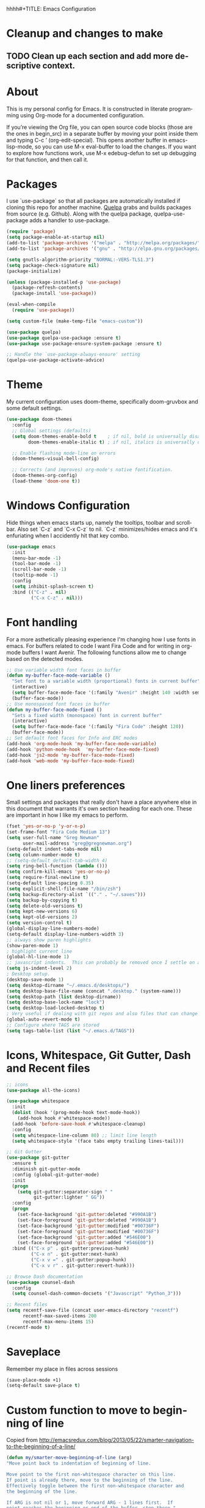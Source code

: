 hhhh#+TITLE: Emacs Configuration
#+LANGUAGE:  en
#+AUTHOR: Greg Newman
#+EMAIL: greg@gregnewman.org
#+BABEL: :cache yes
#+PROPERTY: header-args :tangle yes
#+OPTIONS:   H:3 num:t   toc:3 \n:nil @:t ::t |:t ^:nil -:t f:t *:t <:nil
#+OPTIONS:   TeX:t LaTeX:nil skip:nil d:nil todo:t pri:nil tags:not-in-toc
#+OPTIONS:   author:t creator:t timestamp:t email:t
#+DESCRIPTION: My configs for emacs and orgmode
#+KEYWORDS:  org-mode Emacs organization GTD getting-things-done git
#+INFOJS_OPT: view:nil toc:t ltoc:t mouse:underline buttons:0 path:http://orgmode.org/org-info.js
#+EXPORT_SELECT_TAGS: export
#+EXPORT_EXCLUDE_TAGS: noexport

* Cleanup and changes to make
** TODO Clean up each section and add more descriptive context.
* About
  This is my personal config for Emacs.  It is constructed in literate programming using Org-mode for a documented configuration.

  If you’re viewing the Org file, you can open source code blocks (those are the ones in begin_src) in a separate buffer by moving your point inside them and
  typing C-c ’ (org-edit-special). This opens another buffer in emacs-lisp-mode, so you can use M-x eval-buffer to load the changes. If you want to explore how
  functions work, use M-x edebug-defun to set up debugging for that function, and then call it.

* Packages
   I use `use-package` so that all packages are automatically installed if cloning this repo for another machine. [[https://github.com/quelpa/quelpa][Quelpa]] grabs and builds packages from source (e.g. Github). Along with the quelpa package, quelpa-use-package adds a handler to use-package.

   #+BEGIN_SRC emacs-lisp
   (require 'package)
   (setq package-enable-at-startup nil)
   (add-to-list 'package-archives '("melpa" . "http://melpa.org/packages/"))
   (add-to-list 'package-archives '("gnu" . "http://elpa.gnu.org/packages/"))

   (setq gnutls-algorithm-priority "NORMAL:-VERS-TLS1.3")
   (setq package-check-signature nil)
   (package-initialize)

   (unless (package-installed-p 'use-package)
     (package-refresh-contents)
     (package-install 'use-package))

   (eval-when-compile
     (require 'use-package))

   (setq custom-file (make-temp-file "emacs-custom"))

   (use-package quelpa)
   (use-package quelpa-use-package :ensure t)
   (use-package use-package-ensure-system-package :ensure t)

   ;; Handle the `use-package-always-ensure' setting
   (quelpa-use-package-activate-advice)
   #+END_SRC

* Theme
   My current configuration uses doom-theme, specifically doom-gruvbox and some default settings.

   #+BEGIN_SRC emacs-lisp
     (use-package doom-themes
       :config
       ;; Global settings (defaults)
       (setq doom-themes-enable-bold t    ; if nil, bold is universally disabled
             doom-themes-enable-italic t) ; if nil, italics is universally disabled

       ;; Enable flashing mode-line on errors
       (doom-themes-visual-bell-config)

       ;; Corrects (and improves) org-mode's native fontification.
       (doom-themes-org-config)
       (load-theme 'doom-one t))
   #+end_src

* Windows Configuration
  Hide things when emacs starts up, namely the tooltips, toolbar and scrollbar.
  Also set `C-z` and `C-x C-z` to nil.  `C-z` minimizes/hides emacs and it's enfuriating when I accidently hit that key combo.

  #+BEGIN_SRC emacs-lisp
    (use-package emacs
      :init
      (menu-bar-mode -1)
      (tool-bar-mode -1)
      (scroll-bar-mode -1)
      (tooltip-mode -1)
      :config
      (setq inhibit-splash-screen t)
      :bind (("C-z" . nil)
             ("C-x C-z" . nil)))
  #+end_src

* Font handling
  For a more asthetically pleasing experience I'm changing how I use fonts in emacs.  For buffers related to code I want Fira Code and for writing in org-mode buffers I want Avenir.  The following functions allow me to change based on the detected modes.

  #+BEGIN_SRC emacs-lisp
    ;; Use variable width font faces in buffer
    (defun my-buffer-face-mode-variable ()
      "Set font to a variable width (proportional) fonts in current buffer"
      (interactive)
      (setq buffer-face-mode-face '(:family "Avenir" :height 140 :width semi-condensed))
      (buffer-face-mode))
    ;; Use monospaced font faces in buffer
    (defun my-buffer-face-mode-fixed ()
      "Sets a fixed width (monospace) font in current buffer"
      (interactive)
      (setq buffer-face-mode-face '(:family "Fira Code" :height 120))
      (buffer-face-mode))
    ;; Set default font faces for Info and ERC modes
    (add-hook 'org-mode-hook 'my-buffer-face-mode-variable)
    (add-hook 'python-mode-hook  'my-buffer-face-mode-fixed)
    (add-hook 'js2-mode 'my-buffer-face-mode-fixed)
    (add-hook 'web-mode 'my-buffer-face-mode-fixed)
  #+end_src

* One liners preferences

  Small settings and packages that really don't have a place anywhere else in this document that warrants it's own section heading for each one.
  These are important in how I like my emacs to perform.

  #+BEGIN_SRC emacs-lisp
    (fset 'yes-or-no-p 'y-or-n-p)
    (set-frame-font "Fira Code Medium 13")
    (setq user-full-name "Greg Newman"
          user-mail-address "greg@gregnewman.org")
    (setq-default indent-tabs-mode nil)
    (setq column-number-mode t)
    ;; (setq-default default-tab-width 4)
    (setq ring-bell-function (lambda ()))
    (setq confirm-kill-emacs 'yes-or-no-p)
    (setq require-final-newline t)
    (setq-default line-spacing 0.35)
    (setq explicit-shell-file-name "/bin/zsh")
    (setq backup-directory-alist `(("." . "~/.saves")))
    (setq backup-by-copying t)
    (setq delete-old-versions t)
    (setq kept-new-versions 6)
    (setq kept-old-versions 2)
    (setq version-control t)
    (global-display-line-numbers-mode)
    (setq-default display-line-numbers-width 3)
    ;; always show paren highlights
    (show-paren-mode 1)
    ; highlight current line
    (global-hl-line-mode 1)
    ;; javascript indents.  This can probably be removed once I settle on a "good" js config
    (setq js-indent-level 2)
    ; Desktop setup.
    (desktop-save-mode 1)
    (setq desktop-dirname "~/.emacs.d/desktops/")
    (setq desktop-base-file-name (concat ".desktop." (system-name)))
    (setq desktop-path (list desktop-dirname))
    (setq desktop-base-lock-name "lock")
    (setq desktop-load-locked-desktop t)
    ; Very useful if dealing with git repos and also files that can change from Dropbox
    (global-auto-revert-mode t)
    ;; Configure where TAGS are stored
    (setq tags-table-list (list "~/.emacs.d/TAGS"))
   #+end_src

* Icons, Whitespace, Git Gutter, Dash and Recent files
   #+BEGIN_SRC emacs-lisp
     ;; icons
     (use-package all-the-icons)

     (use-package whitespace
       :init
       (dolist (hook '(prog-mode-hook text-mode-hook))
         (add-hook hook #'whitespace-mode))
       (add-hook 'before-save-hook #'whitespace-cleanup)
       :config
       (setq whitespace-line-column 80) ;; limit line length
       (setq whitespace-style '(face tabs empty trailing lines-tail)))

     ;; Git Gutter
     (use-package git-gutter
       :ensure t
       :diminish git-gutter-mode
       :config (global-git-gutter-mode)
       :init
       (progn
         (setq git-gutter:separator-sign " "
               git-gutter:lighter " GG"))
       :config
       (progn
         (set-face-background 'git-gutter:deleted "#990A1B")
         (set-face-foreground 'git-gutter:deleted "#990A1B")
         (set-face-background 'git-gutter:modified "#00736F")
         (set-face-foreground 'git-gutter:modified "#00736F")
         (set-face-background 'git-gutter:added "#546E00")
         (set-face-foreground 'git-gutter:added "#546E00"))
       :bind (("C-x p" . git-gutter:previous-hunk)
              ("C-x n" . git-gutter:next-hunk)
              ("C-x v =" . git-gutter:popup-hunk)
              ("C-x v r" . git-gutter:revert-hunk)))

     ;; Browse Dash documentation
     (use-package counsel-dash
       :config
       (setq counsel-dash-common-docsets '("Javascript" "Python_3")))

     ;; Recent files
     (setq recentf-save-file (concat user-emacs-directory "recentf")
           recentf-max-saved-items 200
           recentf-max-menu-items 15)
     (recentf-mode t)
   #+end_src

* Saveplace
   Remember my place in files across sessions

   #+BEGIN_SRC emacs-lisp
   (save-place-mode +1)
   (setq-default save-place t)
   #+end_src

* Custom function to move to beginning of line
     Copied from http://emacsredux.com/blog/2013/05/22/smarter-navigation-to-the-beginning-of-a-line/

     #+BEGIN_SRC emacs-lisp
     (defun my/smarter-move-beginning-of-line (arg)
     "Move point back to indentation of beginning of line.

     Move point to the first non-whitespace character on this line.
     If point is already there, move to the beginning of the line.
     Effectively toggle between the first non-whitespace character and
     the beginning of the line.

     If ARG is not nil or 1, move forward ARG - 1 lines first.  If
     point reaches the beginning or end of the buffer, stop there."
      (interactive "^p")
      (setq arg (or arg 1))

      ;; Move lines first
      (when (/= arg 1)
        (let ((line-move-visual nil))
          (forward-line (1- arg))))

      (let ((orig-point (point)))
        (back-to-indentation)
        (when (= orig-point (point))
          (move-beginning-of-line 1))))

      ;; remap C-a to `smarter-move-beginning-of-line'
      (global-set-key [remap move-beginning-of-line]
                      'my/smarter-move-beginning-of-line)
   #+end_src
* Which-key
  I forget bindings for modes I don't use regularly. Which-key provides nice reminders.

  #+BEGIN_SRC emacs-lisp
  (use-package which-key
    :ensure t
    :init
    (which-key-mode)
    :config
    (which-key-setup-side-window-right-bottom)
    (setq which-key-sort-order 'which-key-key-order-alpha
      which-key-side-window-max-width 0.33
      which-key-idle-delay 0.5)
    :diminish which-key-mode)

  (provide 'init-which-key)
  #+end_src
* Org-mode
  [[https://gettingthingsdone.com/][Getting Things Done]] (GTD), is a grouping of productivity processes following five basic principles.

  * Capture - Everything in your mind needs to be captured because your mind is "a horrible office".  This is typically the inbox.org file in my setup but is also done in analog notebooks, email and voice memos.
  * Clarify - Every task that doesn't take two minutes to do should be broken down into actionable tasks that simplify the larger scope of the project.
  * Organize - All projects and next actions are organized into areas, assigned due dates if needed, prioritized and effort estimates added to them.  If the tasks/projects are not something to do right now they are still organized for later consumption.  Anything that needs to be on the calendar should be added but keep the calendar sacred.  Calendars should only be for appointments or hard-carved blocks of time.
  * Reviews - Reviews should be handled on a regular basis.  I do a daily review of what should be the priorities for the day but I also do weekly and monthly reviews to keep my systems from getting stale and/or stuck.
  * Engage - Choose the next action and get to work.

  As a software craftsman I spend my days in Emacs. [[https://orgmode.org/][Orgmode]] is a perfect solution for keeping me honest with my system(s) and having it ready at a keystroke.  My files are plain text files with the .org extenstion and synced between my laptops and mobile devices using Dropbox.

  My org file structure is as follows:
  * gtd.org - Where my personal areas live. Personal, Finance, House, Cars, Wife, Dog, etc.
  * books.org - A record of the books I read and related notes.
  * classical_guitar.org - This file tracks my course work for the classical guitar school and my studies.
  * computer.org - Notes related to my Linux setup and the programming languages I use.
  * daybook.org - A living notebook that I append to during the day with notes about projects or KI's
  * learning.org - any courses I take, typically CS related live here.
  * reviews.org - I use templates to guide the daily, weekly and monthly reviews.  The results of those are in this file.
  * studio.org - All tasks and notes regarding my art studio, projects and client commissions.
  * Each software related client gets a file of their own where I track time, tasks and notes.  Each file is named after the client.

** Installation via Git repo
   This will be a expanding collection of org customization.  I live in text
   files throughout my days and orgmode gives me a nice interface for collecting
   notes.

   Using org from the git repo to stay up to date with fixes
   #+BEGIN_SRC emacs-lisp
   (setq org-modules '(org-info
                      org-panel
                      org-protocol
                      org-toc))
   (eval-after-load 'org
     '(org-load-modules-maybe t))
   #+end_src
** Org Setup
   #+BEGIN_SRC emacs-lisp
     ;; respects splits
     (setq org-agenda-window-setup 'current-window)
     ;; agenda files
     (setq org-agenda-files (list "~/Dropbox/Org/"))
     ;; Start the weekly agenda on Monday
     (setq org-agenda-start-on-weekday 1)
     ;; Display tags farther right
     (setq org-agenda-tags-column -102)
     (setq org-agenda-span 5)
     (setq org-tags-column 150)
     (setq org-agenda-sticky nil)
     (setq org-agenda-inhibit-startup t)
     (setq org-agenda-use-tag-inheritance t)
     (setq org-agenda-show-log t)
     (setq org-agenda-skip-scheduled-if-done t)
     (setq org-agenda-skip-deadline-if-done t)
     (setq org-agenda-skip-deadline-prewarning-if-scheduled 'pre-scheduled)
     (setq org-columns-default-format "%14SCHEDULED %Effort{:} %CLOCKSUM_T{:} %1PRIORITY %TODO %50ITEM %TAGS")
     ;; The following lines are always needed.  Choose your own keys.
     (global-set-key "\C-cl" 'org-store-link)
     (global-set-key "\C-ca" 'org-agenda)
     ;; enable line breaks
     (add-hook 'org-mode-hook (lambda () (setq truncate-lines nil)))

     ;; Don't allow parent to be marked done unless children are done
     (setq org-enforce-todo-dependencies t)
     (setq org-enforce-todo-checkbox-dependencies t)
     (setq org-fontify-done-headline t)
     (setq org-startup-folded t)
     (setq org-src-fontify-natively nil)

     ;; Refiling
     (setq org-refile-targets '((org-agenda-files :maxlevel . 5)))
     (setq org-refile-allow-creating-parent-nodes 'confirm)

     ;; Visual Line Mode
     (add-hook 'org-mode-hook 'visual-line-mode)

     ;; Line numbers
     (add-hook 'org-mode-hook (lambda () (display-line-numbers-mode -1)))

     (defun gn/orgmode-ignore-whitespace-mode ()
        (interactive)
        "turns off whitespace mode in org buffers"
        (whitespace-mode -1))
       ;; Set default font faces for Info and ERC modes
     (add-hook 'org-mode-hook #'gn/orgmode-ignore-whitespace-mode)
   #+end_src

** GTD
   These are functions for use in Agenda commands for stuck projects.
   Attribution: [[http://doc.norang.ca/org-mode.html#GTD][Bernt Hansen - Norang]]
   #+BEGIN_SRC emacs-lisp
(defun gn/skip-non-archivable-tasks ()
  "Skip trees that are not available for archiving"
  (save-restriction
    (widen)
    ;; Consider only tasks with done todo headings as archivable candidates
    (let ((next-headline (save-excursion (or (outline-next-heading) (point-max))))
          (subtree-end (save-excursion (org-end-of-subtree t))))
      (if (member (org-get-todo-state) org-todo-keywords-1)
          (if (member (org-get-todo-state) org-done-keywords)
              (let* ((daynr (string-to-number (format-time-string "%d" (current-time))))
                     (a-month-ago (* 60 60 24 (+ daynr 1)))
                     (last-month (format-time-string "%Y-%m-" (time-subtract (current-time) (seconds-to-time a-month-ago))))
                     (this-month (format-time-string "%Y-%m-" (current-time)))
                     (subtree-is-current (save-excursion
                                           (forward-line 1)
                                           (and (< (point) subtree-end)
                                                (re-search-forward (concat last-month "\\|" this-month) subtree-end t)))))
                (if subtree-is-current
                    subtree-end ; Has a date in this month or last month, skip it
                  nil))  ; available to archive
            (or subtree-end (point-max)))
        next-headline))))

(defun gn/find-project-task ()
  "Move point to the parent (project) task if any"
  (save-restriction
    (widen)
    (let ((parent-task (save-excursion (org-back-to-heading 'invisible-ok) (point))))
      (while (org-up-heading-safe)
        (when (member (nth 2 (org-heading-components)) org-todo-keywords-1)
          (setq parent-task (point))))
      (goto-char parent-task)
      parent-task)))

(defun gn/is-project-p ()
  "Any task with a todo keyword subtask"
  (save-restriction
    (widen)
    (let ((has-subtask)
          (subtree-end (save-excursion (org-end-of-subtree t)))
          (is-a-task (member (nth 2 (org-heading-components)) org-todo-keywords-1)))
      (save-excursion
        (forward-line 1)
        (while (and (not has-subtask)
                    (< (point) subtree-end)
                    (re-search-forward "^\*+ " subtree-end t))
          (when (member (org-get-todo-state) org-todo-keywords-1)
            (setq has-subtask t))))
      (and is-a-task has-subtask))))

(defun gn/is-project-subtree-p ()
  "Any task with a todo keyword that is in a project subtree.
Callers of this function already widen the buffer view."
  (let ((task (save-excursion (org-back-to-heading 'invisible-ok)
                              (point))))
    (save-excursion
      (gn/find-project-task)
      (if (equal (point) task)
          nil
        t))))

(defun gn/is-task-p ()
  "Any task with a todo keyword and no subtask"
  (save-restriction
    (widen)
    (let ((has-subtask)
          (subtree-end (save-excursion (org-end-of-subtree t)))
          (is-a-task (member (nth 2 (org-heading-components)) org-todo-keywords-1)))
      (save-excursion
        (forward-line 1)
        (while (and (not has-subtask)
                    (< (point) subtree-end)
                    (re-search-forward "^\*+ " subtree-end t))
          (when (member (org-get-todo-state) org-todo-keywords-1)
            (setq has-subtask t))))
      (and is-a-task (not has-subtask)))))

(defun gn/is-subproject-p ()
  "Any task which is a subtask of another project"
  (let ((is-subproject)
        (is-a-task (member (nth 2 (org-heading-components)) org-todo-keywords-1)))
    (save-excursion
      (while (and (not is-subproject) (org-up-heading-safe))
        (when (member (nth 2 (org-heading-components)) org-todo-keywords-1)
          (setq is-subproject t))))
    (and is-a-task is-subproject)))

(defun gn/list-sublevels-for-projects-indented ()
  "Set org-tags-match-list-sublevels so when restricted to a subtree we list all subtasks.
  This is normally used by skipping functions where this variable is already local to the agenda."
  (if (marker-buffer org-agenda-restrict-begin)
      (setq org-tags-match-list-sublevels 'indented)
    (setq org-tags-match-list-sublevels nil))
  nil)

(defun gn/list-sublevels-for-projects ()
  "Set org-tags-match-list-sublevels so when restricted to a subtree we list all subtasks.
  This is normally used by skipping functions where this variable is already local to the agenda."
  (if (marker-buffer org-agenda-restrict-begin)
      (setq org-tags-match-list-sublevels t)
    (setq org-tags-match-list-sublevels nil))
  nil)

(defvar gn/hide-scheduled-and-waiting-next-tasks t)

(defun gn/toggle-next-task-display ()
  (interactive)
  (setq gn/hide-scheduled-and-waiting-next-tasks (not gn/hide-scheduled-and-waiting-next-tasks))
  (when  (equal major-mode 'org-agenda-mode)
    (org-agenda-redo))
  (message "%s WAITING and SCHEDULED NEXT Tasks" (if gn/hide-scheduled-and-waiting-next-tasks "Hide" "Show")))

(defun gn/skip-stuck-projects ()
  "Skip trees that are not stuck projects"
  (save-restriction
    (widen)
    (let ((next-headline (save-excursion (or (outline-next-heading) (point-max)))))
      (if (gn/is-project-p)
          (let* ((subtree-end (save-excursion (org-end-of-subtree t)))
                 (has-next ))
            (save-excursion
              (forward-line 1)
              (while (and (not has-next) (< (point) subtree-end) (re-search-forward "^\\*+ NEXT " subtree-end t))
                (unless (member "WAITING" (org-get-tags-at))
                  (setq has-next t))))
            (if has-next
                nil
              next-headline)) ; a stuck project, has subtasks but no next task
        nil))))

(defun gn/skip-non-stuck-projects ()
  "Skip trees that are not stuck projects"
  ;; (gn/list-sublevels-for-projects-indented)
  (save-restriction
    (widen)
    (let ((next-headline (save-excursion (or (outline-next-heading) (point-max)))))
      (if (gn/is-project-p)
          (let* ((subtree-end (save-excursion (org-end-of-subtree t)))
                 (has-next ))
            (save-excursion
              (forward-line 1)
              (while (and (not has-next) (< (point) subtree-end) (re-search-forward "^\\*+ NEXT " subtree-end t))
                (unless (member "WAITING" (org-get-tags-at))
                  (setq has-next t))))
            (if has-next
                next-headline
              nil)) ; a stuck project, has subtasks but no next task
        next-headline))))

(defun gn/skip-non-projects ()
  "Skip trees that are not projects"
  ;; (gn/list-sublevels-for-projects-indented)
  (if (save-excursion (gn/skip-non-stuck-projects))
      (save-restriction
        (widen)
        (let ((subtree-end (save-excursion (org-end-of-subtree t))))
          (cond
           ((gn/is-project-p)
            nil)
           ((and (gn/is-project-subtree-p) (not (gn/is-task-p)))
            nil)
           (t
            subtree-end))))
    (save-excursion (org-end-of-subtree t))))

(defun gn/skip-non-tasks ()
  "Show non-project tasks.
Skip project and sub-project tasks, habits, and project related tasks."
  (save-restriction
    (widen)
    (let ((next-headline (save-excursion (or (outline-next-heading) (point-max)))))
      (cond
       ((gn/is-task-p)
        nil)
       (t
        next-headline)))))

(defun gn/skip-project-trees-and-habits ()
  "Skip trees that are projects"
  (save-restriction
    (widen)
    (let ((subtree-end (save-excursion (org-end-of-subtree t))))
      (cond
       ((gn/is-project-p)
        subtree-end)
       (t
        nil)))))

(defun gn/skip-projects-and-habits-and-single-tasks ()
  "Skip trees that are projects, tasks that are habits, single non-project tasks"
  (save-restriction
    (widen)
    (let ((next-headline (save-excursion (or (outline-next-heading) (point-max)))))
      (cond
       ((and gn/hide-scheduled-and-waiting-next-tasks
             (member "WAITING" (org-get-tags-at)))
        next-headline)
       ((gn/is-project-p)
        next-headline)
       ((and (gn/is-task-p) (not (gn/is-project-subtree-p)))
        next-headline)
       (t
        nil)))))

(defun gn/skip-project-tasks-maybe ()
  "Show tasks related to the current restriction.
When restricted to a project, skip project and sub project tasks, habits, NEXT tasks, and loose tasks.
When not restricted, skip project and sub-project tasks, habits, and project related tasks."
  (save-restriction
    (widen)
    (let* ((subtree-end (save-excursion (org-end-of-subtree t)))
           (next-headline (save-excursion (or (outline-next-heading) (point-max))))
           (limit-to-project (marker-buffer org-agenda-restrict-begin)))
      (cond
       ((gn/is-project-p)
        next-headline)
       ((and (not limit-to-project)
             (gn/is-project-subtree-p))
        subtree-end)
       ((and limit-to-project
             (gn/is-project-subtree-p)
             (member (org-get-todo-state) (list "NEXT")))
        subtree-end)
       (t
        nil)))))

(defun gn/skip-project-tasks ()
  "Show non-project tasks.
Skip project and sub-project tasks, habits, and project related tasks."
  (save-restriction
    (widen)
    (let* ((subtree-end (save-excursion (org-end-of-subtree t))))
      (cond
       ((gn/is-project-p)
        subtree-end)
      ((gn/is-project-subtree-p)
        subtree-end)
       (t
        nil)))))

(defun gn/skip-non-project-tasks ()
  "Show project tasks.
Skip project and sub-project tasks, habits, and loose non-project tasks."
  (save-restriction
    (widen)
    (let* ((subtree-end (save-excursion (org-end-of-subtree t)))
           (next-headline (save-excursion (or (outline-next-heading) (point-max)))))
      (cond
       ((gn/is-project-p)
        next-headline)
       ((and (gn/is-project-subtree-p)
             (member (org-get-todo-state) (list "NEXT")))
        subtree-end)
       ((not (gn/is-project-subtree-p))
        subtree-end)
       (t
        nil)))))

(defun gn/skip-projects-and-habits ()
  "Skip trees that are projects and tasks that are habits"
  (save-restriction
    (widen)
    (let ((subtree-end (save-excursion (org-end-of-subtree t))))
      (cond
       ((gn/is-project-p)
        subtree-end)
       (t
        nil)))))

(defun gn/skip-non-subprojects ()
  "Skip trees that are not projects"
  (let ((next-headline (save-excursion (outline-next-heading))))
    (if (gn/is-subproject-p)
        nil
      next-headline)))
   #+end_src

** Estimates and clocking
   I need to track time for clients and projects.  This nudges me when I clock in
   to make sure I have an estimate set.


   #+BEGIN_SRC emacs-lisp
   (defun gn/org-mode-ask-effort ()
     "Ask for an effort estimate when clocking in."
     (unless (org-entry-get (point) "Effort")
       (let ((effort
              (completing-read
               "Effort: "
               (org-entry-get-multivalued-property (point) "Effort"))))
       (unless (equal effort "")
         (org-set-property "Effort" effort)))))

   (add-hook 'org-clock-in-prepare-hook
     'gn/org-mode-ask-effort)

   ;; Remove empty LOGBOOK drawers on clock out
   (defun gn/remove-empty-drawer-on-clock-out ()
     (interactive)
     (save-excursion
     (beginning-of-line 0)
     (org-remove-empty-drawer-at "LOGBOOK" (point))))

   (add-hook 'org-clock-out-hook 'gn/remove-empty-drawer-on-clock-out 'append)

   ;; efforts
   (add-to-list 'org-global-properties
        '("Effort_ALL". "0:30 1:00 2:00 3:00 4:00 6:00 7:00 8:00 12:00 16:00 40:00"))
   #+end_src

** Org Babel
   #+BEGIN_SRC emacs-lisp
     (org-babel-do-load-languages
       'org-babel-load-languages
       '(
        (python . t)
        (emacs-lisp . t)
        (org . t)
        (sql . t)
        (ditaa . t)
     ))
     ;; Syntax highlight in #+BEGIN_SRC blocks
     (setq org-src-fontify-natively t)
     ;; Don't prompt before running code in org
     (setq org-confirm-babel-evaluate nil)
   #+end_src
** Keywords and Tags
*** Todo Keywords
    Setting up my todo keywords which are global and their relative colors.
   #+BEGIN_SRC emacs-lisp
    ;; Keywords
    (setq org-todo-keywords
      (quote ((sequence "TODO(t)" "NEXT(n)" "|" "DONE(d)")
              (sequence "WAITING(w@/!)" "HOLD(h@/!)" "|" "CANCELLED(c@/!)" "PHONE" "MEETING"))))

    (setq org-todo-keyword-faces
      (quote (("TODO" :foreground "lime green" :weight bold)
              ("NEXT" :foreground "cyan" :weight bold)
              ("DONE" :foreground "dim gray" :weight bold)
              ("WAITING" :foreground "tomato" :weight bold)
              ("HOLD" :foreground "magenta" :weight bold)
              ("CANCELLED" :foreground "dim gray" :weight bold)
              ("MEETING" :foreground "orange2" :weight bold)
              ("PHONE" :foreground "yellow2" :weight bold))))
   #+end_src
*** Fast todo selection
     Fast todo selection allows changing from any task todo state to any other state directly by selecting the appropriate key from the fast todo selection key menu. This is a great feature!
   #+BEGIN_SRC emacs-lisp
     (setq org-use-fast-todo-selection t)
   #+end_src

     Allows changing todo states with S-left and S-right skipping all of the normal processing when entering or leaving a todo state. This cycles through the todo states but skips setting timestamps and entering notes which is very convenient when all you want to do is fix up the status of an entry.
   #+BEGIN_SRC emacs-lisp
     (setq org-treat-S-cursor-todo-selection-as-state-change nil)

     (setq org-log-done 'time)
     (setq org-log-redeadline 'time)
     (setq org-log-reschedule 'time)
   #+end_src
*** Todo state triggers
    I have a few triggers that automatically assign tags to tasks
    based on state changes. If a task moves to CANCELLED state then it
    gets a CANCELLED tag. Moving a CANCELLED task back to TODO removes
    the CANCELLED tag. These are used for filtering tasks in agenda
    views which I'll talk about later.

    The triggers break down to the following rules:

    Moving a task to CANCELLED adds a CANCELLED tag
    Moving a task to WAITING adds a WAITING tag
    Moving a task to HOLD adds WAITING and HOLD tags
    Moving a task to a done state removes WAITING and HOLD tags
    Moving a task to TODO removes WAITING, CANCELLED, and HOLD tags
    Moving a task to NEXT removes WAITING, CANCELLED, and HOLD tags
    Moving a task to DONE removes WAITING, CANCELLED, and HOLD tags
    The tags are used to filter tasks in the agenda views conveniently.

    Attribution: [[http://doc.norang.ca/org-mode.html][http://doc.norang.ca/org-mode.html]]

   #+BEGIN_SRC emacs-lisp
     (setq org-todo-state-tags-triggers
      (quote (("CANCELLED" ("CANCELLED" . t))
              ("WAITING" ("WAITING" . t))
              ("HOLD" ("WAITING") ("HOLD" . t))
              (done ("WAITING") ("HOLD"))
              ("TODO" ("WAITING") ("CANCELLED") ("HOLD"))
              ("NEXT" ("WAITING") ("CANCELLED") ("HOLD"))
              ("DONE" ("WAITING") ("CANCELLED") ("HOLD")))))
   #+end_src
*** Tags
    The tags I'm currently using have gone through a few iterations and probably will a few more times until I settle on a structure I like.  I am not religious about using tags but some of them allow me better filtering for clock reports, which I use for billing and for narrowing agendas.

   #+BEGIN_SRC emacs-lisp
     (setq org-tag-alist '((:startgroup)
                           ("client" . ?c)
                           ("studio" . ?s)
                           ("finance" . ?f)
                           ("agenda" . ?a)
                           ("errands" . ?e)
                           ("learning" . ?l)
                           ("KI" . ?k) ;; knowledge investment used in capture templates
                           (:endgroup)
                           ("PROJECT" . ?p)
                           ("phone" . ?t)
                           ("email" . ?m)
                           ("read" . ?r)
                           ("NOTE" . ?n)
                           ("FLAGGED" . ?F)
                           ("WAITING" . ?W)
                           ("WRITING" . ?w)))
   #+end_src

** Sticky agendas
   Allow you to have more than one agenda view created simultaneously.
   You can quickly switch to the view without incurring an agenda
   rebuild by invoking the agenda custom command key that normally
   generates the agenda. If it already exists it will display the
   existing view. g forces regeneration of the agenda view.  I
   normally have two views displayed (F12 a for the daily/weekly
   agenda and F12 SPC for my project management view)

   #+BEGIN_SRC emacs-lisp
   ;; Use sticky agenda's so they persist
   (setq org-agenda-sticky t)
   #+end_src
** Org-capture
   Capture helps me stay on track during my day.  As distraction and thoughts try to steal my time, I can quickly add a note or task to
   be refiled and dealt with later.  The same goes for phone calls and meetings.
*** Directories and files
   #+BEGIN_SRC emacs-lisp
   (setq org-directory "~/Dropbox/Org")
   (setq org-default-notes-file "~/Dropbox/Org/inbox.org")
   #+end_src
*** Capture mode keybinding
   I use C-c c to start capture mode
   #+BEGIN_SRC emacs-lisp
   (global-set-key (kbd "C-c c") 'org-capture)
   #+end_src
*** Capture templates
    Capture template are critical for keeping focused on the current work and not getting sent down the proverbial rabbit hole.  It's also handy for knowledge investements while working.  For instance, a method in a python library I need to understand more deeply, I can trigger the capture template for Knowledge Investments with `C=c c k`, add some context and with `C=c C=c` close and save the capture without leaving my position in the file.  The link to where I found the method is captured in the template and I can visit that later in the day when I have time to dive deep.

    For my reference the syntax is as follows
    #+BEGIN_EXAMPLE
    ("t" "Todo" entry (file "~/Dropbox/Org/inbox.org")
                 "* TODO %?\n%U\n%a\n" :clock-keep t)
    #+end_example

    `t` is the trigger key for Todo.
    Todo entry is layman's term for the capture followed by what file to store it in.
    The instruction regex starts with the tag or keyword then [[https://orgmode.org/manual/Template-expansion.html#Template-expansion][template expansions]].
       - %? Position the cursor where I was
       - %u, %U Inactive timestamp
       - %a annotation, normally the link created with org-store-link
       - :clock-keep keeps the clock running if I'm clocking a task

   #+BEGIN_SRC emacs-lisp
     ;; Capture templates
     (setq org-indent-indentation-per-level 2)
     (setq org-capture-templates
         (quote (("t" "Todo" entry (file "~/Dropbox/Org/inbox.org")
                 "* TODO %?\n%U\n%a\n" :clock-keep t)
                 ("k" "Knowledge Investment" entry (file "~/Dropbox/Org/inbox.org")
                  "* %? :KI:\n%U\n%a\n" :clock-keep t)
                 ("n" "Note" entry (file "~/Dropbox/Org/inbox.org")
                  "* %? :NOTE:\n%U\n%a\n" :clock-keep t)
                 ("d" "Daybook" entry (file+olp+datetree "~/Dropbox/Org/daybook.org")
                  "* %?" :clock-keep t)
                 ("p" "Phone call" entry (file "~/Dropbox/Org/inbox.org")
                  "* PHONE %? :PHONE:\n%U" :clock-keep t))))
   #+end_src

** Org bullets and misc settings
   Using org buillets and hiding leading stars.  I'm also fontifying headings, quotes and done headlines.
   #+BEGIN_SRC emacs-lisp
     (use-package org-bullets
       :commands org-bullets-mode
       :init
       (add-hook 'org-mode-hook 'org-bullets-mode))

     (setq org-hide-leading-stars t)
     (setq org-indent-mode t)
     (setq org-fontify-whole-heading-line t)
     (setq org-fontify-quote-and-verse-blocks t)
     (setq org-fontify-done-headline t)
   #+end_src
** Agenda commands
    Pulled some ideas from https://blog.aaronbieber.com/2016/09/24/an-agenda-for-life-with-org-mode.html
    Some of these have been yanked from [[http://bnbeckwith.com/bnb-emacs/][bnb-emacs]]

   #+BEGIN_SRC emacs-lisp
     (defun gn/org-skip-subtree-if-priority (priority)
     "Skip an agenda subtree if it has a priority of PRIORITY.

     PRIORITY may be one of the characters ?A, ?B, or ?C."
       (let ((subtree-end (save-excursion (org-end-of-subtree t)))
          (pri-value (* 1000 (- org-lowest-priority priority)))
          (pri-current (org-get-priority (thing-at-point 'line t))))
        (if (= pri-value pri-current)
          subtree-end
        nil)))

     (defun gn/org-agenda-with-tip (arg)
       (org-agenda-list arg)
       (let ((inhibit-read-only t)
          (pos (point)))
       (goto-char (point-max))
       (goto-char pos)))

     ;; Reset everything to nil
     (setq org-agenda-custom-commands nil)

     (add-to-list 'org-agenda-custom-commands
               '("b" "Agenda" gn/org-agenda-with-tip))

     (add-to-list 'org-agenda-custom-commands
          '("N" "Notes" tags "NOTE"
                 ((org-agenda-overriding-header "Notes")
                  (org-tags-match-list-sublevels t))))

     (add-to-list 'org-agenda-custom-commands
        '("k" "Knowledge Investments" tags "KI"
               ((org-agenda-overriding-header "Knowledge Investments")
                (org-tags-match-list-sublevels t))))

     ;; Taken from doc.norang.ca/org-mode.html
     (add-to-list 'org-agenda-custom-commands
          '(" " "Agenda"
                 ((agenda "" nil)
                  (tags-todo "-CANCELLED/!NEXT"
                             ((org-agenda-overriding-header (concat "Project Next Tasks"
                                                                    (if gn/hide-scheduled-and-waiting-next-tasks
                                                                        ""
                                                                      " (including WAITING and SCHEDULED tasks)")))
                              (org-agenda-skip-function 'gn/skip-projects-and-habits-and-single-tasks)
                              (org-tags-match-list-sublevels t)
                              (org-agenda-todo-ignore-scheduled gn/hide-scheduled-and-waiting-next-tasks)
                              (org-agenda-todo-ignore-deadlines gn/hide-scheduled-and-waiting-next-tasks)
                              (org-agenda-todo-ignore-with-date gn/hide-scheduled-and-waiting-next-tasks)
                              (org-agenda-sorting-strategy
                               '(todo-state-down effort-up category-keep))))
                  (tags "REFILE"
                        ((org-agenda-overriding-header "Tasks to Refile")
                         (org-tags-match-list-sublevels nil)))
                  (tags-todo "-CANCELLED/!"
                             ((org-agenda-overriding-header "Stuck Projects")
                              (org-agenda-skip-function 'gn/skip-non-stuck-projects)
                              (org-agenda-sorting-strategy
                               '(category-keep))))
                  (tags-todo "-HOLD-CANCELLED/!"
                             ((org-agenda-overriding-header "Projects")
                              (org-agenda-skip-function 'gn/skip-non-projects)
                              (org-tags-match-list-sublevels 'indented)
                              (org-agenda-sorting-strategy
                               '(category-keep))))
                  (tags-todo "-REFILE-CANCELLED-WAITING-HOLD/!"
                             ((org-agenda-overriding-header (concat "Project Subtasks"
                                                                    (if gn/hide-scheduled-and-waiting-next-tasks
                                                                        ""
                                                                      " (including WAITING and SCHEDULED tasks)")))
                              (org-agenda-skip-function 'gn/skip-non-project-tasks)
                              (org-agenda-todo-ignore-scheduled gn/hide-scheduled-and-waiting-next-tasks)
                              (org-agenda-todo-ignore-deadlines gn/hide-scheduled-and-waiting-next-tasks)
                              (org-agenda-todo-ignore-with-date gn/hide-scheduled-and-waiting-next-tasks)
                              (org-agenda-sorting-strategy
                               '(category-keep))))
                  (tags-todo "-REFILE-CANCELLED-WAITING-HOLD/!"
                             ((org-agenda-overriding-header (concat "Standalone Tasks"
                                                                    (if gn/hide-scheduled-and-waiting-next-tasks
                                                                        ""
                                                                      " (including WAITING and SCHEDULED tasks)")))
                              (org-agenda-skip-function 'gn/skip-project-tasks)
                              (org-agenda-todo-ignore-scheduled gn/hide-scheduled-and-waiting-next-tasks)
                              (org-agenda-todo-ignore-deadlines gn/hide-scheduled-and-waiting-next-tasks)
                              (org-agenda-todo-ignore-with-date gn/hide-scheduled-and-waiting-next-tasks)
                              (org-agenda-sorting-strategy
                               '(category-keep))))
                  (tags-todo "-CANCELLED+WAITING|HOLD/!"
                             ((org-agenda-overriding-header (concat "Waiting and Postponed Tasks"
                                                                    (if gn/hide-scheduled-and-waiting-next-tasks
                                                                        ""
                                                                      " (including WAITING and SCHEDULED tasks)")))
                              (org-agenda-skip-function 'gn/skip-non-tasks)
                              (org-tags-match-list-sublevels nil)
                              (org-agenda-todo-ignore-scheduled gn/hide-scheduled-and-waiting-next-tasks)
                              (org-agenda-todo-ignore-deadlines gn/hide-scheduled-and-waiting-next-tasks)))
                  (tags "-REFILE/"
                        ((org-agenda-overriding-header "Tasks to Archive")
                         (org-agenda-skip-function 'gn/skip-non-archivable-tasks)
                         (org-tags-match-list-sublevels nil))))
                 nil))

     (add-to-list 'org-agenda-custom-commands
          '("1" "Clients"
               ((agenda "")

                (tags "PRIORITY=\"A\""
                 ((org-agenda-skip-function '(org-agenda-skip-entry-if 'todo 'done))
                  (org-agenda-overriding-header "HIGH PRIORITY ITEMS")))

               (tags-todo "client"
                 ((org-agenda-skip-function
                  '(or (gn/org-skip-subtree-if-priority ?A)
                   (org-agenda-skip-if nil '(scheduled deadline)))))))))

     (add-to-list 'org-agenda-custom-commands
          '("c" "Simple agenda view"
               ((tags "PRIORITY=\"A\""
                 ((org-agenda-skip-function '(org-agenda-skip-entry-if 'todo 'done))
                  (org-agenda-overriding-header "HIGH PRIORITY ITEMS")))
               (agenda "")
               (alltodo ""
                 ((org-agenda-skip-function
                  '(or (gn/org-skip-subtree-if-priority ?A)
                   (org-agenda-skip-if nil '(scheduled deadline)))))))))

     (add-to-list 'org-agenda-custom-commands
               '("2" . "COLLECT...") t)

     (add-to-list 'org-agenda-custom-commands
               '("2b" "CollectBox"
                 ((alltodo ""))))

     (add-to-list 'org-agenda-custom-commands
               '("f" . "FOCUS...") t)

     (add-to-list 'org-agenda-custom-commands
               '("rad" "All Tasks (grouped by Due Date)"
                 ((tags-todo "DEADLINE<\"<+0d>\""
                             ((org-agenda-overriding-header "OVERDUE")
                              (org-agenda-skip-function
                               '(org-agenda-skip-entry-if 'notdeadline))))
                  (tags-todo "DEADLINE=\"<+0d>\""
                             ((org-agenda-overriding-header "DUE TODAY")
                              (org-agenda-skip-function
                               '(org-agenda-skip-entry-if 'notdeadline))))
                  (tags-todo "DEADLINE=\"<+1d>\""
                             ((org-agenda-overriding-header "DUE TOMORROW")
                              (org-agenda-skip-function
                               '(org-agenda-skip-entry-if 'notdeadline))))
                  (tags-todo "DEADLINE>\"<+1d>\"+DEADLINE<=\"<+7d>\""
                             ((org-agenda-overriding-header "DUE WITHIN A WEEK")
                              (org-agenda-skip-function
                               '(org-agenda-skip-entry-if 'notdeadline))))
                  (tags-todo "DEADLINE>\"<+7d>\"+DEADLINE<=\"<+28d>\""
                             ((org-agenda-overriding-header "DUE WITHIN A MONTH")
                              (org-agenda-skip-function
                               '(org-agenda-skip-entry-if 'notdeadline))))
                  (tags-todo "DEADLINE>\"<+28d>\""
                             ((org-agenda-overriding-header "DUE LATER")
                              (org-agenda-skip-function
                               '(org-agenda-skip-entry-if 'notdeadline))))
                  (tags-todo "TODO={WAIT}"
                             ((org-agenda-overriding-header "WAITING FOR")
                              (org-agenda-skip-function
                               '(org-agenda-skip-entry-if 'deadline))))
                  (todo ""
                        ((org-agenda-overriding-header "WAITING FOR")
                         (org-agenda-skip-function
                          '(org-agenda-skip-entry-if 'deadline)))))
                 ((org-agenda-sorting-strategy '(priority-down))
                  (org-agenda-write-buffer-name "All Tasks (grouped by Due Date)"))
                 "~/Dropbox/Org/all-tasks-by-due-date.pdf") t)

     (add-to-list 'org-agenda-custom-commands
               `("f." "Today"
                 ((agenda ""
                          ((org-agenda-entry-types '(:timestamp :sexp))
                           (org-agenda-overriding-header
                            (concat "CALENDAR Today: "
                                    (format-time-string "%a %d" (current-time))))
                           (org-agenda-span 'day)))
                  (tags-todo "LEVEL=1+REFILE"
                             ((org-agenda-overriding-header "COLLECTBOX (Unscheduled)")))
                  (tags-todo "DEADLINE=\"<+0d>\""
                             ((org-agenda-overriding-header "DUE TODAY")
                              (org-agenda-skip-function
                               '(org-agenda-skip-entry-if 'notedeadline))
                              (org-agenda-sorting-strategy '(priority-down))))
                  (tags-todo "DEADLINE<\"<+0d>\""
                             ((org-agenda-overriding-header "OVERDUE")
                              (org-qagenda-skip-function
                               '(org-agenda-skip-entry-if 'notedeadline))
                              (org-agenda-sorting-strategy '(priority-down))))
                  (agenda ""
                          ((org-agenda-entry-types '(:scheduled))
                           (org-agenda-overriding-header "SCHEDULED")
                           (org-agenda-skip-function
                            '(org-agenda-skip-entry-if 'todo 'done))
                           (org-agenda-sorting-strategy
                            '(priority-down time-down))
                           (org-agenda-span 'day)
                           (org-agenda-start-on-weekday nil)
                           (org-agenda-time-grid nil)))
                  (todo "DONE"
                        ((org-agenda-overriding-header "COMPLETED"))))
                 ((org-agenda-format-date "")
                  (org-agenda-start-with-clockreport-mode nil))) t)

     (add-to-list 'org-agenda-custom-commands
               '("fh" "Hotlist"
                 ((tags-todo "DEADLINE<\"<+0d>\""
                             ((org-agenda-overriding-header "OVERDUE")))
                  (tags-todo "DEADLINE>=\"<+0d>\"+DEADLINE<=\"<+1w>\""
                             ((org-agenda-overriding-header "DUE IN NEXT 7 DAYS")))
                  (tags-todo "DEADLINE=\"\"+FLAGGED|DEADLINE>\"<+1w>\"+FLAGGED"
                             ((org-agenda-overriding-header "FLAGGED"))))
                 ((org-agenda-todo-ignore-scheduled 'future)))  t)

     (add-to-list 'org-agenda-custom-commands
               '("r" . "REVIEW...") t)

     (add-to-list 'org-agenda-custom-commands
               '("ra" . "All Tasks...") t)

     (add-to-list 'org-agenda-custom-commands
               '("rt" . "Timesheet...") t)

     ;; Show what happened today.
     (add-to-list 'org-agenda-custom-commands
               '("rtd" "Daily Timesheet"
                 ((agenda ""))
                 ((org-agenda-log-mode-items '(clock closed))
                  (org-agenda-overriding-header "DAILY TIMESHEET")
                  (org-agenda-show-log 'clockcheck)
                  (org-agenda-span 'day)
                  (org-agenda-start-with-clockreport-mode t)
                  (org-agenda-time-grid nil))) t)

     ;; Show what happened this week.
     (add-to-list 'org-agenda-custom-commands
               '("rtw" "Weekly Timesheet"
                 ((agenda ""))
                 (
                  ;; (org-agenda-format-date "")
                  (org-agenda-overriding-header "WEEKLY TIMESHEET")
                  (org-agenda-skip-function '(org-agenda-skip-entry-if 'timestamp))
                  (org-agenda-span 'week)
                  (org-agenda-start-on-weekday 1)
                  (org-agenda-start-with-clockreport-mode t)
                  (org-agenda-time-grid nil))) t)

     (add-to-list 'org-agenda-custom-commands
               '("rc" . "Calendar...") t)

     (add-to-list 'org-agenda-custom-commands
               '("rc7" "Events and appointments for 7 days"
                 ((agenda ""))
                 ((org-agenda-entry-types '(:timestamp :sexp))
                  ;; (org-agenda-overriding-header "Calendar for 7 days")
                  (org-agenda-span 'week)
                  (org-agenda-format-date "\n%a %d")
                  ;; (org-agenda-date-weekend ... new face ...)
                  (org-agenda-time-grid nil))) t)

     (add-to-list 'org-agenda-custom-commands
               '("rw" "Weekly review"
                 ((tags "CATEGORY={@REFILE}&LEVEL<=2"
                        ((org-agenda-overriding-header "NEW TASKS")))
                  (agenda ""
                          ((org-agenda-clockreport-mode t)
                           (org-agenda-format-date
                            (concat "\n"
                                    "%Y-%m-%d" " %a "
                                    (make-string (window-width) ?_)))
                           (org-agenda-overriding-header "PAST WEEK")
                           (org-agenda-prefix-format " %?-11t %i %-12:c% s")
                           (org-agenda-show-log 'clockcheck)
                           (org-agenda-span 7)
                           (org-agenda-start-day "-1w")
                           (org-deadline-warning-days 0)))
                  (agenda ""
                          ((org-agenda-overriding-header "NEXT MONTH")
                           (org-agenda-span 'month)
                           (org-agenda-start-day "+0d")
                           (org-deadline-warning-days 0)))
                  (todo "PROJECT"
                        ((org-agenda-overriding-header "PROJECT LIST")))
                  (todo "DONE|PROJECTDONE"
                        ((org-agenda-overriding-header
                          "Candidates to be archived"))))))

   #+end_src

   Org-Super-Agenda commands

   #+BEGIN_SRC emacs-lisp
   (use-package org-super-agenda
     :ensure t
     :quelpa (org-super-agenda :fetcher github :repo "alphapapa/org-super-agenda")
     :config
     (org-super-agenda-mode t)
     (add-to-list 'org-agenda-custom-commands
               '("gt" "All Tasks - Grouped"
                 ((todo "" ((org-super-agenda-groups
                             '((:name "All Tasks" :auto-category t)))))))))
   #+end_src

** Org Pomodoro
   #+BEGIN_SRC emacs-lisp
     (use-package org-pomodoro
       :ensure t
       :after org-agenda
       :custom
         (org-pomodoro-ask-upon-killing t)
         (org-pomodoro-format "%s")  ;;     
         (org-pomodoro-short-break-format "%s")
         (org-pomodoro-long-break-format  "%s")
       :custom-face
         (org-pomodoro-mode-line ((t (:foreground "#ff5555"))))
         (org-pomodoro-mode-line-break   ((t (:foreground "#50fa7b"))))
       :hook
         (org-pomodoro-started . (lambda () (notifications-notify
           :title "org-pomodoro"
           :body "Let's focus for 25 minutes!")))
         (org-pomodoro-finished . (lambda () (notifications-notify
           :title "org-pomodoro"
           :body "Well done! Take a break.")))

       :bind (:map org-agenda-mode-map
       ("p" . org-pomodoro)))
   #+end_src

** Org-protocol
   #+BEGIN_SRC emacs-lisp
   (server-start)
   (require 'org-protocol)
   #+end_src

** Ox-Hugo
   Ox-hugo is an exporter backend that exports Org files to [[https://gohugo.io][Hugo]] compatible markdown.

   #+BEGIN_SRC emacs-lisp
      (use-package ox-hugo
        :ensure t
        :after ox)
   #+end_src

** Fonts in orgmode
  For Org mode tables and code blocks I want to use Fira Code
  #+BEGIN_SRC emacs-lisp
    (use-package face-remap
      :custom-face
      (fixed-pitch ((t (:family "Fira Code" :height 120))))
      (org-table ((t (:inherit fixed-pitch))))
      (org-block ((t (:inherit fixed-pitch))))
      :hook
      (org-mode-hook . variable-pitch-mode))
  #+end_src

  #+RESULTS:
  | variable-pitch-mode |

* iBuffer
  I use ibuffer a lot for switching between buffers from a list of available open buffers.
  These settings help to organize that list.

  #+Begin_SRC emacs-lisp
    (global-set-key (kbd "C-x C-b") 'ibuffer)
    (autoload 'ibuffer "ibuffer" "List buffers." t)

    (setq ibuffer-saved-filter-groups
          (quote (("default"
                   ("Python"
                    (mode . python-mode))
                   ("HTML"
                    (mode . web-mode))
                   ("JS"
                    (or (mode . js2-mode)
                        (filename . ".js")))
                   ("Vue"
                    (or (mode . vue-mode)
                        (filename . ".vue")))
                   ("TXT"
                    (mode . text-mode))
                   ("YAML"
                    (filename . "yaml"))
                   ("Org" ;; all org-related buffers
                    (mode . org-mode))
                   ("Lisp"
                    (mode . emacs-lisp-mode))))))

    ;; don't show empty groups
    (setq ibuffer-show-empty-filter-groups nil)

    (add-hook 'ibuffer-mode-hook
              (lambda ()
                (ibuffer-switch-to-saved-filter-groups "default")))

    ;; Add full path to buffer title
    (setq frame-title-format
          (list (format "%s %%S: %%j " (system-name))
                '(buffer-file-name "%f" (dired-directory dired-directory "%b"))))
  #+end_src

* Passwords
  The "pass" program, aka "password-store", is a password manager that uses GPG and standand UNIX tools to handle passwords. Encrypted files are stored in a plain directory structure. Very simple, very nice: now all data is available with a variety of interfaces, such as standard CLI, a dmenu interface, a graphical front-end like qtpass, etc. Install it on Void Linux with xbps-install -S pass. The package below provides an Emacs interface to some of the most common actions, in the form of a list of candidates that can be narrowed down (such as with Ido). I use it to quickly store a password to the kill ring.

   #+BEGIN_SRC emacs-lisp
   (use-package password-store
     :ensure t
     :commands (password-store-copy
             password-store-edit
             password-store-insert)
     :custom
       (password-store-time-before-clipboard-restore 30))
   #+end_src

   And this one adds a major mode for browsing the pass keychain. Call it with M-x pass. There is a helpful section at the top with key bindings and their functions.

   #+BEGIN_SRC emacs-lisp
   (use-package pass
     :ensure t)
   #+end_src
* Hydra
   #+BEGIN_SRC  emacs-lisp
   (use-package hydra)

   (defhydra hydra-zoom (global-map "<f2>")
     "zoom"
     ("g" text-scale-increase "in")
     ("l" text-scale-decrease "out"))
   #+end_src

* Path from shell
   When starting emacs gui on Mac OS, the paths are not read from .zshrc
   Using `exec-path-from-shell` fixes this.

   #+BEGIN_SRC emacs-lisp
   (use-package exec-path-from-shell
     :ensure t
     :config
     (when (memq window-system '(mac ns x))
     (exec-path-from-shell-initialize)))
   #+end_src

* Projectile
   #+BEGIN_SRC emacs-lisp
      (use-package projectile
        :ensure t
        :bind-keymap
        ("C-c p" . projectile-command-map))
   #+end_src
* Pyenv
   #+BEGIN_SRC emacs-lisp
   (use-package pyenv-mode-auto
     :ensure t)

   (defun pyenv-activate-current-project ()
     "Automatically activates pyenv version if .python-version file exists."
     (interactive)
     (let ((python-version-directory (locate-dominating-file (buffer-file-name) ".python-version")))
     (if python-version-directory
        (let* ((pyenv-version-path (f-expand ".python-version" python-version-directory))
               (pyenv-current-version (s-trim (f-read-text pyenv-version-path 'utf-8))))
          (pyenv-mode-set pyenv-current-version)
          (message (concat "Setting virtualenv to " pyenv-current-version))))))

   (defvar pyenv-current-version nil nil)

   (defun pyenv-init()
   "Initialize pyenv's current version to the global one."
   (let ((global-pyenv (replace-regexp-in-string "\n" "" (shell-command-to-string "pyenv global"))))
    (message (concat "Setting pyenv version to " global-pyenv))
    (pyenv-mode-set global-pyenv)
    (setq pyenv-current-version global-pyenv)))

   (add-hook 'after-init-hook 'pyenv-init)

   (use-package pyenv-mode
     :ensure t)

   ;; Fixes an issue where pyenv conflicts with org-mode
   (eval-after-load 'pyenv-mode
     '(progn
      (define-key pyenv-mode-map (kbd "C-c C-s") nil)))
   #+end_src
* Flycheck
   #+BEGIN_SRC emacs-lisp
     (use-package flycheck
       :ensure t
       :config
       (setq flycheck-flake8rc "~/.config/flake8")
       (setq flycheck-python-flake8-executable "~/.pyenv/versions/emacs/bin/flake8")
       (flycheck-add-mode 'javascript-eslint 'js2-mode))
     ;;     :init (global-flycheck-mode))

     (add-hook 'python-mode-hook 'flycheck-mode)
   #+end_src

* Lsp-mode and lsp-ui
  Lsp-mode has gotten a lot better and I think I have it working really well for python development.
  `pip install python-language-server[all]` needs to be installed into each project in the virtualenvs for completions to work properly.
  I had tried to use a global shim but that would fail on any declaration in a project dependency.

  For information about performance inspection and tweaks check the [[https://emacs-lsp.github.io/lsp-mode/page/performance/][lsp documentation]].

   #+BEGIN_SRC emacs-lisp

     (use-package yaml-mode
       :ensure t)

     (use-package lsp-mode
       :init (setq lsp-keymap-prefix "C-;")
       (defhydra hydra-lsp (:exit t :hint nil)
        "
        Buffer^^               Server^^                   Symbol
        -------------------------------------------------------------------------------------
        [_f_] format           [_M-r_] restart            [_d_] declaration  [_i_] implementation  [_o_] documentation
        [_m_] imenu            [_S_]   shutdown           [_D_] definition   [_t_] type            [_r_] rename
        [_x_] execute action   [_M-s_] describe session   [_R_] references   [_s_] signature"
        ("d" lsp-find-declaration)
        ("D" lsp-ui-peek-find-definitions)
        ("R" lsp-ui-peek-find-references)
        ("i" lsp-ui-peek-find-implementation)
        ("t" lsp-find-type-definition)
        ("s" lsp-signature-help)
        ("o" lsp-describe-thing-at-point)
        ("r" lsp-rename)

        ("f" lsp-format-buffer)
        ("m" lsp-ui-imenu)
        ("x" lsp-execute-code-action)

        ("M-s" lsp-describe-session)
        ("M-r" lsp-restart-workspace)
        ("S" lsp-shutdown-workspace))
       :config
        (define-key lsp-mode-map (kbd "C-c h") 'hydra-lsp/body)
       :hook ((python-mode . lsp)
              (js2-mode . lsp)
              (yaml-mode . lsp)
              (lsp-mode . lsp-enable-which-key-integration))
       :commands lsp lsp-deferred
       :ensure-system-package
         ((typescript-language-server . "npm install -g typescript-language-server")
          (javascript-typescript-langserver . "npm install -g javascript-typescript-langserver")
          (yaml-language-server . "npm install -g yaml-language-server")
          (tsc . "npm install -g typescript")))

     (use-package lsp-ui
       :ensure t
       :commands lsp-ui-mode
       :custom
         (lsp-ui-doc-enable nil)
         (lsp-ui-doc-position 'top)
         (lsp-ui-doc-use-childframe t)
         (lsp-ui-doc-use-webkit t)
         (lsp-ui-doc-include-signature t)
         (lsp-ui-sideline-enable nil)
         ;; flycheck
         (lsp-ui-flycheck-enable t)
         (lsp-ui-flycheck-list-position 'right)
         (lsp-ui-flycheck-live-reporting t)
         ;; lsp-ui-imenu
         (lsp-ui-imenu-enable t)
         (lsp-ui-imenu-kind-position 'top) ;; top, bottom, or at-point
         (lsp-ui-peek-enable t)
         (lsp-ui-peek-list-width 60)
         (lsp-ui-peek-peek-height 25)
       :bind
         (:map lsp-mode-map
         ("C-c C-r" . lsp-ui-peek-find-references)
         ("C-c C-j" . lsp-ui-peek-find-definitions)
         ("C-c i"   . lsp-ui-peek-find-implementation)
         ("C-c m"   . lsp-ui-imenu)
         ("C-c s"   . lsp-ui-sideline-mode)
         ("C-c d"   . ladicle/toggle-lsp-ui-doc))
       :config
         (setq gc-cons-threshold 100000000)
         (setq read-process-output-max (* 1024 1024)) ;; 1mb
         (setq lsp-idle-delay 0.500)
         (add-hook 'lsp-ui-mode-hook #'(lambda() (setq-local flycheck-checker 'python-flake8))))

   #+end_src

* Company

   #+BEGIN_SRC emacs-lisp
     (use-package company
       :ensure t
       :config
       (setq company-minimum-prefix-length 1
             company-idle-delay 0
             company-tooltip-limit 10
             company-transformers nil
             company-show-numbers t)
       (global-company-mode +1))

     (use-package company-lsp
       :ensure t
       :after company
       :config
       (setq company-lsp-enable-snippet nil)
       :init (add-to-list 'company-backends 'company-capf))

     (use-package company-box
       :ensure t
       :hook (company-mode . company-box-mode))
   #+end_src

* JSON

   #+BEGIN_SRC emacs-lisp
   (use-package json-mode
     :defer t)
   #+end_src
* Web Mode
   #+BEGIN_SRC emacs-lisp
     (use-package web-mode
       :ensure t
       :mode
         ("\\.html$" . web-mode)
         ("\\.js$" . web-mode)
         ("\\.vue$" . web-mode)
         ("\\.css$" . web-mode)
       :init
         (setq web-mode-markup-indent-offset 2)
         (setq web-mode-code-indent-offset 2)
         (setq web-mode-css-indent-offset 2)
         (setq web-mode-enable-auto-pairing t)
         (setq web-mode-enable-auto-expanding t)
         (setq web-mode-enable-css-colorization t))
   #+end_src

* Javascript
  Getting a working Javascript environment proves to be difficult in Emacs.  I keep reading js-mode in Emacs 27 is really good but I can't find good documentation on what needs to be done.  js2-mode and web-mode are close but I still run into issue with React and Vue buffers.
  <2020-11-24 Tue> This is still not ideal.  Vue is a damn mess and javascript is just ok.  I need to spend more time with this configuration!

  #+BEGIN_SRC emacs-lisp
        (use-package js2-mode
          :ensure t
          :init
          (setq js-basic-indent 2)
          :config
          (setq-default js2-basic-offset 2)
          (setq js2-basic-indent 2
                js2-basic-offset 2
                js2-auto-indent-p t
                js2-cleanup-whitespace t
                js2-enter-indents-newline t
                js2-indent-on-enter-key t
                js2-global-externs (list "window" "module" "require" "buster" "sinon" "assert" "refute" "setTimeout" "clearTimeout" "setInterval" "clearInterval" "location" "__dirname" "console" "JSON" "jQuery" "$")))

        (add-to-list 'auto-mode-alist '("\\.js$" . js2-mode))

        (use-package add-node-modules-path
          :ensure t
          :defer t
          :hook ((js2-mode . add-node-modules-path)))

        (use-package prettier-js
          :ensure t
          :after js2-mode
          :defer t
          ;; :diminish prettier-js-mode
          :hook ((js2-mode . prettier-js-mode)))
          :config
          (setq prettier-js-args '("--trailing-comma" "all"
                                   "--bracket-spacing" "false"
                                   "--single-quotes" "true"))
  #+end_src

* Markdown

   #+BEGIN_SRC emacs-lisp
   (use-package markdown-mode
     :commands (markdown-mode gfm-mode)
     :mode ("\\.md\\'"
            "\\.mkd\\'"
            "\\.markdown\\'")
     :init
     (setq mardown-command "multimarkdown"))
   #+end_src

* Racket
  For documentation on Racket, visit [[https://docs.racket-lang.org/index.html][the docs]].
  To install on Mac, `brew install cask racket` for the full install.  `brew install racket` is a minimal install.

  #+BEGIN_SRC emacs-lisp
 (use-package racket-mode
   :ensure t)
  #+end_src

* Smartparens
  Smartparens is a minor-mode for pairing parens, brackets, quotes, etc.  Very handy for Lisp development but also useful for Python.
  [[https://github.com/Fuco1/smartparens#getting-started][Documentation for Smartparens]].

  #+BEGIN_SRC emacs-lisp
 (use-package smartparens
  :ensure t
  :diminish smartparens-mode
  :config
  (progn
    (require 'smartparens-config)
    (smartparens-global-mode 1)
    (show-paren-mode t)))
  #+end_src

* Deft
  #+BEGIN_SRC emacs-lisp
    (use-package deft
      :ensure t
      :bind ("<f8>" . deft)
      :commands (deft)
      :config
        (setq deft-directory "~/Dropbox/Org"
          deft-extensions '("org" "txt" "md"))
        (setq deft-default-extension "org")
        (setq deft-use-filename-as-title t)
        (setq deft-use-filter-string-for-filename t)
        (setq deft-file-naming-rules
        '((noslash . "_")
          (nospace . "_")
          (case-fn . downcase)))
     )
  #+end_src

  #+RESULTS:
  : deft

* Ivy, Swiper and Counsel
   I went from IDO to Helm and now going for a more minimalist lightweight solution in Ivy.

   #+BEGIN_SRC emacs-lisp
     (use-package ivy
       :ensure t
       :diminish ivy-mode
       :bind
       ("C-x B" . ivy-switch-buffer-other-window)
       :config
       (setq ivy-count-format ""  ; Slim down ivy display
             ivy-display-style nil
             ivy-minibuffer-faces nil)
       (setq projectile-completion-system 'ivy) ; Let projectile use ivy
       (ivy-mode 1))

     (use-package ivy-rich
       :ensure t
       :after ivy
       :delight
       :custom
       (ivy-virtual-abbreviate 'full)
       (ivy-rich-switch-buffer-align-virtual-buffer t)
       :config
       (ivy-rich-mode 1))

     (use-package all-the-icons-ivy
       :ensure t
       :after ivy-mode)

     (use-package all-the-icons-ivy-rich
       :ensure t
       :after ivy-rich
       :init (all-the-icons-ivy-rich-mode 1))

     ;; Ivy-based interface to standard commands
     (global-set-key (kbd "C-s") 'swiper)
     (global-set-key (kbd "M-x") 'counsel-M-x)
     (global-set-key (kbd "C-x C-f") 'counsel-find-file)
     (global-set-key (kbd "<f1> f") 'counsel-describe-function)
     (global-set-key (kbd "<f1> v") 'counsel-describe-variable)
     (global-set-key (kbd "<f1> l") 'counsel-find-library)
     (global-set-key (kbd "<f1> i") 'counsel-info-lookup-symbol)
     (global-set-key (kbd "<f1> u") 'counsel-unicode-char)
     ;; Ivy-based interface to shell and system tools
     (global-set-key (kbd "C-c g") 'counsel-git)
     (global-set-key (kbd "C-c j") 'counsel-git-grep)
     (global-set-key (kbd "C-c k") 'counsel-ag)
     (global-set-key (kbd "C-x l") 'counsel-locate)
     (global-set-key (kbd "C-S-o") 'counsel-rhythmbox)

   #+end_src

* iMenu
  #+BEGIN_SRC emacs-lisp
  (use-package imenu-anywhere
  :ensure t
  :bind (("C-c i" . imenu-anywhere)
         ("s-i" . imenu-anywhere)))
  #+end_src

* Magit
  TODO: Fix this!  On large repos, magit-todos causes magit to hang on commit.
  <2020-11-24 Tue> This still needs attention. I Haven't looked at the bug since I first left the comment and unset the configuration.

     (use-package magit-todos
     :after magit
     :after hl-todo
     :config
     (setq magit-todos-depth 2)
     (magit-todos-mode))

   #+BEGIN_SRC emacs-lisp
   (global-set-key (kbd "C-x g") 'magit-status)

   (use-package hl-todo
     :config
     ;; Adding a new keyword: TEST.
     (add-to-list 'hl-todo-keyword-faces '("TODO" . "gold"))
     (add-to-list 'hl-todo-keyword-faces '("Fixme" . "orange"))
     :init
     (add-hook 'python-mode-hook (lambda () (hl-todo-mode t)))
     )

   #+end_src

* Eyebrowse
  For saving window configs because I bounce around from project to project and org files a lot it's handy to save configs of windows instead of changing them constantly.
  <2020-11-24 Tue> For now this is working fine but Alphapapa has encouraged me to try out [[https://github.com/alphapapa/bufler.el][Bufler]], therefore I'm leaving this dev note here.

  #+BEGIN_SRC emacs-lisp
    (use-package eyebrowse
    :diminish eyebrowse-mode
    :init
    (setq eyebrowse-keymap-prefix (kbd "C-c M-e"))
    (global-unset-key (kbd "C-c C-w"))
    :config (progn
      (define-key eyebrowse-mode-map (kbd "M-1") 'eyebrowse-switch-to-window-config-1)
      (define-key eyebrowse-mode-map (kbd "M-2") 'eyebrowse-switch-to-window-config-2)
      (define-key eyebrowse-mode-map (kbd "M-3") 'eyebrowse-switch-to-window-config-3)
      (define-key eyebrowse-mode-map (kbd "M-4") 'eyebrowse-switch-to-window-config-4)
      (eyebrowse-mode t)
      (setq eyebrowse-new-workspace t)))
  #+end_src

* Highlight Indentation
  #+BEGIN_SRC emacs-lisp
  (use-package highlight-indent-guides
    :diminish
    :functions (ivy-cleanup-string
                my-ivy-cleanup-indentation)
    :commands highlight-indent-guides--highlighter-default
    :functions my-indent-guides-for-all-but-first-column
    :hook ((prog-mode vue-mode vue-html-mode vue-javascript-mode) . highlight-indent-guides-mode)
    :init (setq highlight-indent-guides-method 'character
                highlight-indent-guides-responsive 'top)
    :config
    ;; Don't display indentations while editing with `company'
    (with-eval-after-load 'company
      (add-hook 'company-completion-started-hook
                (lambda (&rest _)
                  "Turn off indentation highlighting."
                  (when highlight-indent-guides-mode
                    (highlight-indent-guides-mode -1))))
      (add-hook 'company-after-completion-hook
                (lambda (&rest _)
                  "Turn on indentation highlighting."
                  (when (and (derived-mode-p 'prog-mode)
                             (not highlight-indent-guides-mode))
                    (highlight-indent-guides-mode 1)))))

    ;; Don't display first level of indentation
    (defun my-indent-guides-for-all-but-first-column (level responsive display)
      (unless (< level 1)
        (highlight-indent-guides--highlighter-default level responsive display)))
    (setq highlight-indent-guides-highlighter-function
          #'my-indent-guides-for-all-but-first-column)

    ;; Don't display indentations in `swiper'
    ;; https://github.com/DarthFennec/highlight-indent-guides/issues/40
    (with-eval-after-load 'ivy
      (defun my-ivy-cleanup-indentation (str)
        "Clean up indentation highlighting in ivy minibuffer."
        (let ((pos 0)
              (next 0)
              (limit (length str))
              (prop 'highlight-indent-guides-prop))
          (while (and pos next)
            (setq next (text-property-not-all pos limit prop nil str))
            (when next
              (setq pos (text-property-any next limit prop nil str))
              (ignore-errors
                (remove-text-properties next pos '(display nil face nil) str))))))
      (advice-add #'ivy-cleanup-string :after #'my-ivy-cleanup-indentation)))
   #+end_src

* Ace Window
  #+BEGIN_SRC emacs-lisp
  (use-package ace-window
    :config
    (setq aw-keys '(?a ?s ?d ?f ?g ?h ?j ?k ?l)))
  (global-set-key (kbd "M-o") 'ace-window)
  #+end_src
* Mode Line
  Customizing the mode line...
  I was using powerline mode but I kind of like the doom modeline better.

  #+BEGIN_SRC emacs-lisp
    (use-package doom-modeline
      :ensure t
      ;; if the icon fonts are broken, run `M-x all-the-icons-install-fonts`
      :init (doom-modeline-mode 1))
  #+end_src
* Alerts
  Using Jweigly's [[https://github.com/jwiegley/alert][Alert]] to pipe alerts to mac os x notifications

  #+BEGIN_SRC emacs-lisp
    (use-package alert
      :defer t
      :ensure t
      :commands (alert)
      :custom
      (alert-default-style 'osx-notifier))
  #+end_src
